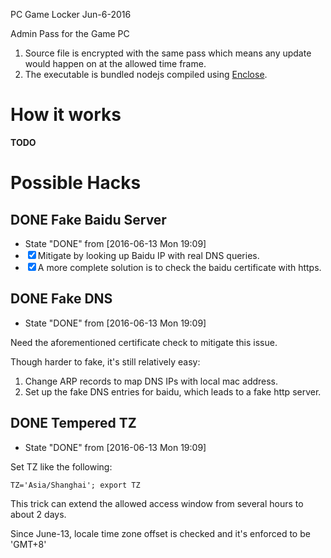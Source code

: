 PC Game Locker Jun-6-2016

Admin Pass for the Game PC

1. Source file is encrypted with the same pass which means any update would
   happen on at the allowed time frame.
2. The executable is bundled nodejs compiled using [[https://www.npmjs.com/package/enclose][Enclose]].

* How it works

*TODO*

* Possible Hacks

** DONE Fake Baidu Server
CLOSED: [2016-06-13 Mon 19:09]
- State "DONE"       from              [2016-06-13 Mon 19:09]
- [X] Mitigate by looking up Baidu IP with real DNS queries.
- [X] A more complete solution is to check the baidu certificate with https.
** DONE Fake DNS
CLOSED: [2016-06-13 Mon 19:09]
- State "DONE"       from              [2016-06-13 Mon 19:09]
Need the aforementioned certificate check to mitigate this issue.

Though harder to fake, it's still relatively easy:

1. Change ARP records to map DNS IPs with local mac address.
2. Set up the fake DNS entries for baidu, which leads to a fake http server.

** DONE Tempered TZ
CLOSED: [2016-06-13 Mon 19:09]
- State "DONE"       from              [2016-06-13 Mon 19:09]
Set TZ like the following:
: TZ='Asia/Shanghai'; export TZ
This trick can extend the allowed access window from several hours to about 2 days.

Since June-13, locale time zone offset is checked and it's enforced to be 'GMT+8'
